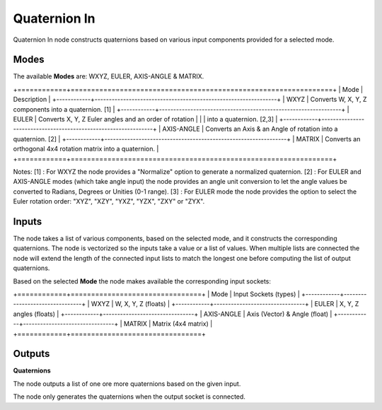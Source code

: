 Quaternion In
-------------

Quaternion In node constructs quaternions based on various input components provided for a selected mode.


Modes
=====

The available **Modes** are: WXYZ, EULER, AXIS-ANGLE & MATRIX.

+============+================================================================+
| Mode       | Description                                                    |
+------------+----------------------------------------------------------------+
| WXYZ       | Converts W, X, Y, Z components into a quaternion. [1]          |
+------------+----------------------------------------------------------------+
| EULER      | Converts X, Y, Z Euler angles and an order of rotation         |
|            | into a quaternion. [2,3]                                       |
+------------+----------------------------------------------------------------+
| AXIS-ANGLE | Converts an Axis & an Angle of rotation into a quaternion. [2] |
+------------+----------------------------------------------------------------+
| MATRIX     | Converts an orthogonal 4x4 rotation matrix into a quaternion.  |
+============+================================================================+

Notes:
[1] : For WXYZ the node provides a "Normalize" option to generate a normalized quaternion.
[2] : For EULER and AXIS-ANGLE modes (which take angle input) the node provides an
angle unit conversion to let the angle values be converted to Radians, Degrees or Unities (0-1 range).
[3] : For EULER mode the node provides the option to select the Euler rotation order:
"XYZ", "XZY", "YXZ", "YZX", "ZXY" or "ZYX".


Inputs
======

The node takes a list of various components, based on the selected mode, and it
constructs the corresponding quaternions. The node is vectorized so the inputs take
a value or a list of values. When multiple lists are connected the node will
extend the length of the connected input lists to match the longest one before computing the list of output quaternions.

Based on the selected **Mode** the node makes available the corresponding input sockets:

+============+================================+
| Mode       | Input Sockets (types)          |
+------------+--------------------------------+
| WXYZ       | W, X, Y, Z  (floats)           |
+------------+--------------------------------+
| EULER      | X, Y, Z angles (floats)        |
+------------+--------------------------------+
| AXIS-ANGLE | Axis (Vector) & Angle (float)  |
+------------+--------------------------------+
| MATRIX     | Matrix (4x4 matrix)            |
+============+================================+


Outputs
=======

**Quaternions**

The node outputs a list of one ore more quaternions based on the given input.

The node only generates the quaternions when the output socket is connected.

